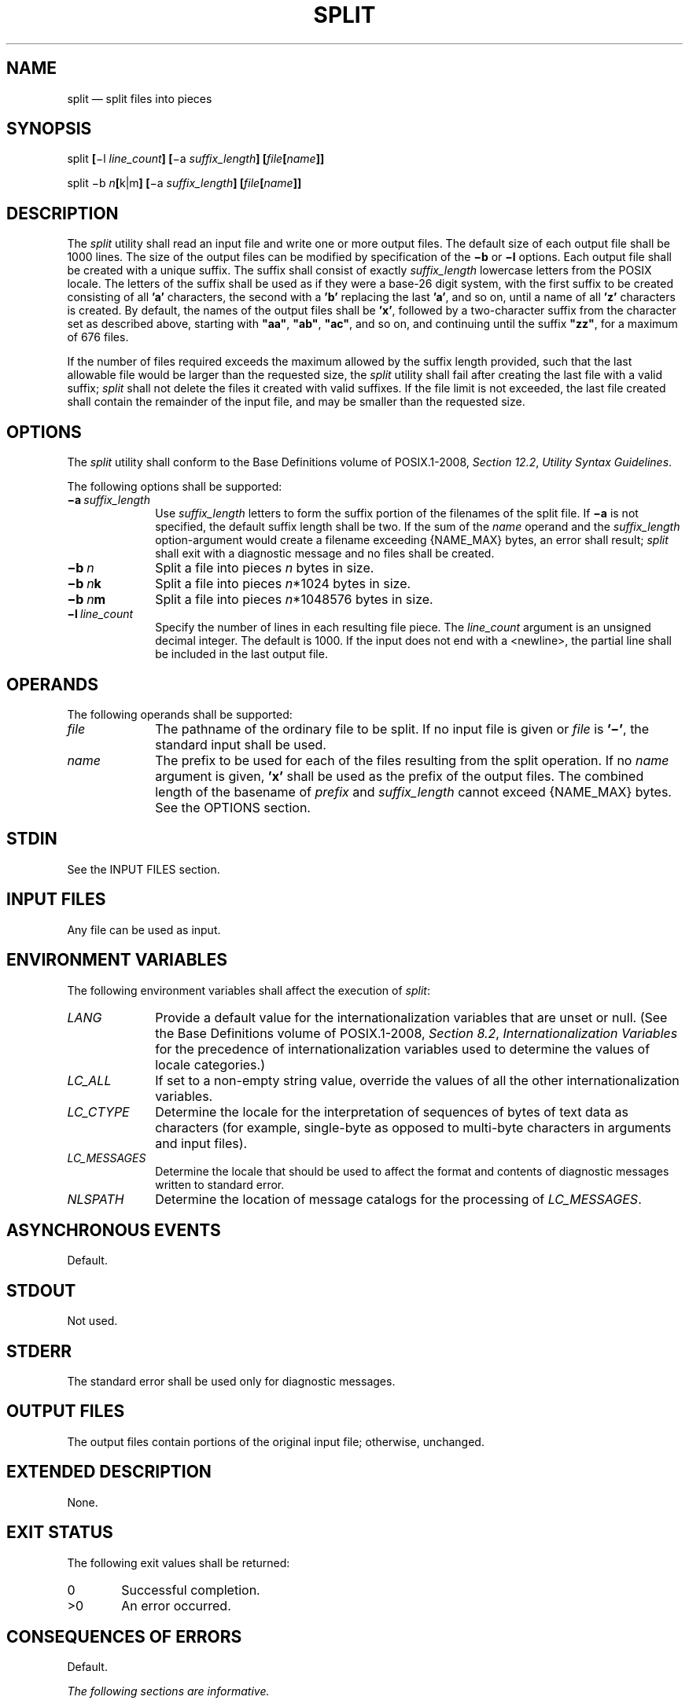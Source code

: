 '\" et
.TH SPLIT "1" 2013 "IEEE/The Open Group" "POSIX Programmer's Manual"

.SH NAME
split
\(em split files into pieces
.SH SYNOPSIS
.LP
.nf
split \fB[\fR\(mil \fIline_count\fB] [\fR\(mia \fIsuffix_length\fB] [\fIfile\fB[\fIname\fB]]\fR
.P
split \(mib \fIn\fB[\fRk|m\fB] [\fR\(mia \fIsuffix_length\fB] [\fIfile\fB[\fIname\fB]]\fR
.fi
.SH DESCRIPTION
The
.IR split
utility shall read an input file and write one or more output files.
The default size of each output file shall be 1\|000 lines. The size
of the output files can be modified by specification of the
.BR \(mib
or
.BR \(mil
options. Each output file shall be created with a unique suffix. The
suffix shall consist of exactly
.IR suffix_length
lowercase letters from the POSIX locale. The letters of the suffix
shall be used as if they were a base-26 digit system, with the first
suffix to be created consisting of all
.BR 'a' 
characters, the second with a
.BR 'b' 
replacing the last
.BR 'a' ,
and so on, until a name of all
.BR 'z' 
characters is created. By default, the names of the output files shall
be
.BR 'x' ,
followed by a two-character suffix from the character set as described
above, starting with
.BR \(dqaa\(dq ,
.BR \(dqab\(dq ,
.BR \(dqac\(dq ,
and so on, and continuing until the suffix
.BR \(dqzz\(dq ,
for a maximum of 676 files.
.P
If the number of files required exceeds the maximum allowed by the
suffix length provided, such that the last allowable file would be
larger than the requested size, the
.IR split
utility shall fail after creating the last file with a valid suffix;
.IR split
shall not delete the files it created with valid suffixes. If the file
limit is not exceeded, the last file created shall contain the
remainder of the input file, and may be smaller than the requested
size.
.SH OPTIONS
The
.IR split
utility shall conform to the Base Definitions volume of POSIX.1\(hy2008,
.IR "Section 12.2" ", " "Utility Syntax Guidelines".
.P
The following options shall be supported:
.IP "\fB\(mia\ \fIsuffix_length\fR" 10
.br
Use
.IR suffix_length
letters to form the suffix portion of the filenames of the split
file. If
.BR \(mia
is not specified, the default suffix length shall be two. If the sum
of the
.IR name
operand and the
.IR suffix_length
option-argument would create a filename exceeding
{NAME_MAX}
bytes, an error shall result;
.IR split
shall exit with a diagnostic message and no files shall be created.
.IP "\fB\(mib\ \fIn\fR" 10
Split a file into pieces
.IR n
bytes in size.
.IP "\fB\(mib\ \fIn\fBk\fR" 10
Split a file into pieces
.IR n *1\|024
bytes in size.
.IP "\fB\(mib\ \fIn\fBm\fR" 10
Split a file into pieces
.IR n *1\|048\|576
bytes in size.
.IP "\fB\(mil\ \fIline_count\fR" 10
Specify the number of lines in each resulting file piece. The
.IR line_count
argument is an unsigned decimal integer. The default is 1\|000. If
the input does not end with a
<newline>,
the partial line shall be included in the last output file.
.SH OPERANDS
The following operands shall be supported:
.IP "\fIfile\fR" 10
The pathname of the ordinary file to be split. If no input file is
given or
.IR file
is
.BR '\(mi' ,
the standard input shall be used.
.IP "\fIname\fR" 10
The prefix to be used for each of the files resulting from the split
operation. If no
.IR name
argument is given,
.BR 'x' 
shall be used as the prefix of the output files. The combined length
of the basename of
.IR prefix
and
.IR suffix_length
cannot exceed
{NAME_MAX}
bytes. See the OPTIONS section.
.SH STDIN
See the INPUT FILES section.
.SH "INPUT FILES"
Any file can be used as input.
.SH "ENVIRONMENT VARIABLES"
The following environment variables shall affect the execution of
.IR split :
.IP "\fILANG\fP" 10
Provide a default value for the internationalization variables that are
unset or null. (See the Base Definitions volume of POSIX.1\(hy2008,
.IR "Section 8.2" ", " "Internationalization Variables"
for the precedence of internationalization variables used to determine
the values of locale categories.)
.IP "\fILC_ALL\fP" 10
If set to a non-empty string value, override the values of all the
other internationalization variables.
.IP "\fILC_CTYPE\fP" 10
Determine the locale for the interpretation of sequences of bytes of
text data as characters (for example, single-byte as opposed to
multi-byte characters in arguments and input files).
.IP "\fILC_MESSAGES\fP" 10
.br
Determine the locale that should be used to affect the format and
contents of diagnostic messages written to standard error.
.IP "\fINLSPATH\fP" 10
Determine the location of message catalogs for the processing of
.IR LC_MESSAGES .
.SH "ASYNCHRONOUS EVENTS"
Default.
.SH STDOUT
Not used.
.SH STDERR
The standard error shall be used only for diagnostic messages.
.SH "OUTPUT FILES"
The output files contain portions of the original input file; otherwise,
unchanged.
.SH "EXTENDED DESCRIPTION"
None.
.SH "EXIT STATUS"
The following exit values shall be returned:
.IP "\00" 6
Successful completion.
.IP >0 6
An error occurred.
.SH "CONSEQUENCES OF ERRORS"
Default.
.LP
.IR "The following sections are informative."
.SH "APPLICATION USAGE"
None.
.SH EXAMPLES
In the following examples
.BR foo
is a text file that contains 5\|000 lines.
.IP " 1." 4
Create five files,
.BR xaa ,
.BR xab ,
.BR xac ,
.BR xad ,
and
.BR xae :
.RS 4 
.sp
.RS 4
.nf
\fB
split foo
.fi \fR
.P
.RE
.RE
.IP " 2." 4
Create five files, but the suffixed portion of the created
files consists of three letters,
.BR xaaa ,
.BR xaab ,
.BR xaac ,
.BR xaad ,
and
.BR xaae :
.RS 4 
.sp
.RS 4
.nf
\fB
split \(mia 3 foo
.fi \fR
.P
.RE
.RE
.IP " 3." 4
Create three files with four-letter suffixes and a supplied prefix,
.BR bar_aaaa ,
.BR bar_aaab ,
and
.BR bar_aaac :
.RS 4 
.sp
.RS 4
.nf
\fB
split \(mia 4 \(mil 2000 foo bar_
.fi \fR
.P
.RE
.RE
.IP " 4." 4
Create as many files as are necessary to contain at most 20*1\|024
bytes, each with the default prefix of
.BR x
and a five-letter suffix:
.RS 4 
.sp
.RS 4
.nf
\fB
split \(mia 5 \(mib 20k foo
.fi \fR
.P
.RE
.RE
.SH RATIONALE
The
.BR \(mib
option was added to provide a mechanism for splitting files other than
by lines. While most uses of the
.BR \(mib
option are for transmitting files over networks, some believed it would
have additional uses.
.P
The
.BR \(mia
option was added to overcome the limitation of being able to create
only 676 files.
.P
Consideration was given to deleting this utility, using the rationale
that the functionality provided by this utility is available via the
.IR csplit
utility (see
.IR "\fIcsplit\fR\^").
Upon reconsideration of the purpose of the User Portability Utilities
option, it was decided to retain both this utility and the
.IR csplit
utility because users use both utilities and have historical
expectations of their behavior. Furthermore, the splitting on byte
boundaries in
.IR split
cannot be duplicated with the historical
.IR csplit .
.P
The text ``\c
.IR split
shall not delete the files it created with valid suffixes'' would
normally be assumed, but since the related utility,
.IR csplit ,
does delete files under some circumstances, the historical behavior of
.IR split
is made explicit to avoid misinterpretation.
.P
Earlier versions of this standard allowed a
.BR \(mi \c
.IR line_count
option. This form is no longer specified by POSIX.1\(hy2008 but may be
present in some implementations.
.SH "FUTURE DIRECTIONS"
None.
.SH "SEE ALSO"
.IR "\fIcsplit\fR\^"
.P
The Base Definitions volume of POSIX.1\(hy2008,
.IR "Chapter 8" ", " "Environment Variables",
.IR "Section 12.2" ", " "Utility Syntax Guidelines"
.SH COPYRIGHT
Portions of this text are reprinted and reproduced in electronic form
from IEEE Std 1003.1, 2013 Edition, Standard for Information Technology
-- Portable Operating System Interface (POSIX), The Open Group Base
Specifications Issue 7, Copyright (C) 2013 by the Institute of
Electrical and Electronics Engineers, Inc and The Open Group.
(This is POSIX.1-2008 with the 2013 Technical Corrigendum 1 applied.) In the
event of any discrepancy between this version and the original IEEE and
The Open Group Standard, the original IEEE and The Open Group Standard
is the referee document. The original Standard can be obtained online at
http://www.unix.org/online.html .

Any typographical or formatting errors that appear
in this page are most likely
to have been introduced during the conversion of the source files to
man page format. To report such errors, see
https://www.kernel.org/doc/man-pages/reporting_bugs.html .
